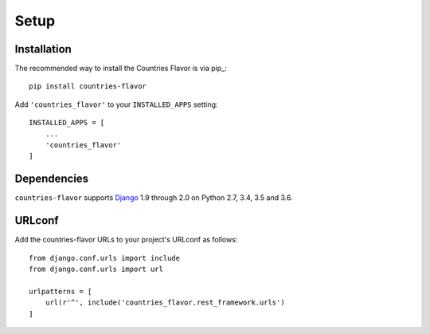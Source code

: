 Setup
=====

Installation
------------

The recommended way to install the Countries Flavor is via pip_::

    pip install countries-flavor

Add ``'countries_flavor'`` to your ``INSTALLED_APPS`` setting::

    INSTALLED_APPS = [
        ...
        'countries_flavor'
    ]


Dependencies
------------

``countries-flavor`` supports `Django`_ 1.9 through 2.0 on Python 2.7, 3.4, 3.5 and 3.6.

.. _Django: http://www.djangoproject.com/



URLconf
-------

Add the countries-flavor URLs to your project's URLconf as follows::

    from django.conf.urls import include
    from django.conf.urls import url

    urlpatterns = [
        url(r'^', include('countries_flavor.rest_framework.urls')
    ]
